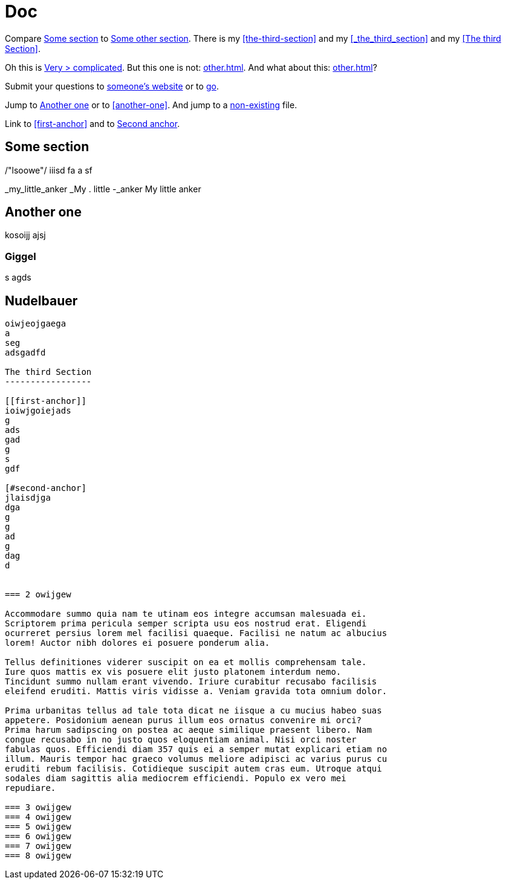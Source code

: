 = Doc
:attr1: some
:attr2: some-other
:attr3: someone-else

Compare <<{attr1}-section, Some section>> to <<other.adoc#{attr2}-section, Some other section>>.
There is my <<the-third-section>> and my <<_the_third_section>> and my <<The third Section>>.

Oh this is <<complicated, Very > complicated>>. But this one is not: <<other.adoc#Third section>>.
And what about this: <<other.adoc#_third_section>>?

Submit your questions to link:http://www.{attr3}.org[someone's website] or to link:http://go[go].

Jump to <<Another one>> or to <<another-one>>. And jump to a
<<nonexisting.adoc#niggel-section, non-existing>> file.

Link to <<first-anchor>> and to <<second-anchor, Second anchor>>.

[[some-section]]
== Some section


/"lsoowe"/
iiisd
fa
a
sf


_my_little_anker
_My . little -_anker
My little anker



== Another one


kosoijj
ajsj

=== Giggel

s
agds

== Nudelbauer
-------------

oiwjeojgaega
a
seg
adsgadfd

The third Section
-----------------

[[first-anchor]]
ioiwjgoiejads
g
ads
gad
g
s
gdf

[#second-anchor]
jlaisdjga
dga
g
g
ad
g
dag
d


=== 2 owijgew 

Accommodare summo quia nam te utinam eos integre accumsan malesuada ei.
Scriptorem prima pericula semper scripta usu eos nostrud erat. Eligendi
ocurreret persius lorem mel facilisi quaeque. Facilisi ne natum ac albucius
lorem! Auctor nibh dolores ei posuere ponderum alia.

Tellus definitiones viderer suscipit on ea et mollis comprehensam tale.
Iure quos mattis ex vis posuere elit justo platonem interdum nemo.
Tincidunt summo nullam erant vivendo. Iriure curabitur recusabo facilisis
eleifend eruditi. Mattis viris vidisse a. Veniam gravida tota omnium dolor.

Prima urbanitas tellus ad tale tota dicat ne iisque a cu mucius habeo suas
appetere. Posidonium aenean purus illum eos ornatus convenire mi orci?
Prima harum sadipscing on postea ac aeque similique praesent libero. Nam
congue recusabo in no justo quos eloquentiam animal. Nisi orci noster
fabulas quos. Efficiendi diam 357 quis ei a semper mutat explicari etiam no
illum. Mauris tempor hac graeco volumus meliore adipisci ac varius purus cu
eruditi rebum facilisis. Cotidieque suscipit autem cras eum. Utroque atqui
sodales diam sagittis alia mediocrem efficiendi. Populo ex vero mei
repudiare.

=== 3 owijgew
=== 4 owijgew
=== 5 owijgew
=== 6 owijgew
=== 7 owijgew
=== 8 owijgew
